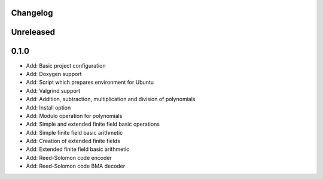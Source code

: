 =========
Changelog
=========

==========
Unreleased
==========

=====
0.1.0
=====

* Add: Basic project configuration
* Add: Doxygen support
* Add: Script which prepares environment for Ubuntu
* Add: Valgrind support
* Add: Addition, subtraction, multiplication and division of polynomials
* Add: Install option
* Add: Modulo operation for polynomials
* Add: Simple and extended finite field basic operations
* Add: Simple finite field basic arithmetic
* Add: Creation of extended finite fields
* Add: Extended finite field basic arithmetic
* Add: Reed-Solomon code encoder
* Add: Reed-Solomon code BMA decoder
